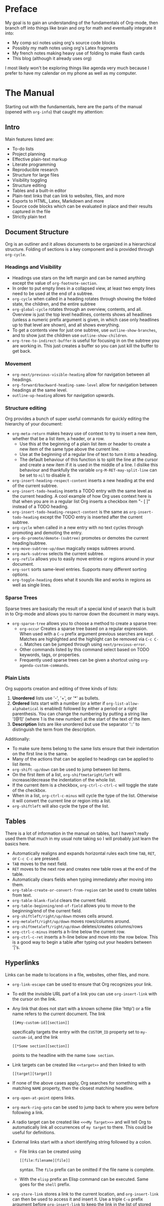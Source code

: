 #+OPTIONS: toc:nil
#+begin_src yaml :exports results :results value html
---
title: "Diving Into Org Mode"
date: "<2019-12-31 Tue>"
---
#+end_src


* Preface
  My goal is to gain an understanding of the fundamentals of Org-mode, then
  branch off into things like brain and org for math and eventually integrate it
  into:
  - My comp sci notes using org's source code blocks
  - Possibly my math notes using org's Latex fragments
  - My french notes making heavy use of folding to make flash cards
  - This blog (although it already uses org)

  I most likely won't be exploring things like agenda very much because I prefer
  to have my calendar on my phone as well as my computer.

* The Manual
  Starting out with the fundamentals, here are the parts of the manual (opened
  with ~org-info~) that caught my attention:
** Intro
   Main features listed are:
   - To-do lists
   - Project planning
   - Effective plain-text markup
   - Literate programming
   - Reproducible research
   - Structure for large files
   - Visibility toggling
   - Structure editing
   - Tables and a built-in editor
   - Plain-text links that can link to websites, files, and more
   - Exports to HTML, Latex, Markdown and more
   - Source code blocks which can be evaluated in place and their results
     captured in the file
   - Strictly plain text
** Document Structure
   Org is an outliner and it allows documents to be organized in a
   hierarchical structure. Folding of sections is a key component and is
   provided through ~org-cycle~.
*** Headings and Visibility
    - Headings use stars on the left margin and can be named anything except the
      value of ~org-footnote-section~.
    - In order to put empty lines in a collapsed view, at least two empty lines
      need to be used at the end of a subtree.
    - ~org-cycle~ when called in a heading rotates through showing the folded
      state, the children, and the entire subtree
    - ~org-global-cycle~ rotates through an overview, contents, and
      all. Overview is just the top level headlines, contents shows all headlines
      (unless a numeric prefix argument is given, in which case only headlines up
      to that level are shown), and all shows everything.
    - To get a contents view for just one subtree, use ~outline-show-branches~,
      and to show just the children use ~outline-show-children~.
    - ~org-tree-to-indirect-buffer~ is useful for focusing in on the subtree you
      are working in. This just creates a buffer so you can just kill the buffer
      to get back.
*** Movement
    - ~org-next/previous-visible-heading~ allow for navigation between all
      headings.
    - ~org-forward/backward-heading-same-level~ allow for navigation between
      headings at the same level.
    - ~outline-up-heading~ allows for navigation upwards.
*** Structure editing
    Org provides a bunch of super useful commands for quickly editing the
    hierarchy of your document:
    - ~org-meta-return~ makes heavy use of context to try to insert a new item,
      whether that be a list item, a header, or a row.
      - Use this at the beginning of a plain list item or header to create a new
        item of the same type above the current line.
      - Use at the beginning of a regular line of text to turn it into a
        heading.
      - The default behaviour of this function is to split the line at the
        cursor and create a new item if it is used in the middle of a line. I
        dislike this behaviour and thankfully the variable
        ~org-M-RET-may-split-line~ can be set to ~nil~ to disable it.
    - ~org-insert-heading-respect-content~ inserts a new heading at the end of
      the current subtree.
    - ~org-insert-todo-heading~ inserts a TODO entry with the same level as the
      current heading. A cool example of how Org uses context here is that when
      you are in a regular list Org inserts a checkbox item "- [ ]" instead of a
      TODO heading.
    - ~org-insert-todo-heading-respect-content~ is the same as
      ~org-insert-todo-heading~ except the TODO entry is inserted after the
      current subtree.
    - ~org-cycle~ when called in a new entry with no text cycles through
      promoting and demoting the entry.
    - ~org-do-promote/demote-(subtree)~ promotes or demotes the current
      heading/subtree.
    - ~org-move-subtree-up/down~ magically swaps subtrees around.
    - ~org-mark-subtree~ selects the current subtree.
    - ~org-refile~ allows you to easily move entries or regions around in your
      document.
    - ~org-sort~ sorts same-level entries. Supports many different sorting options.
    - ~org-toggle-heading~ does what it sounds like and works in regions as well
      as single lines.
*** Sparse Trees
    Sparse trees are basically the result of a special kind of search that is
    built in to Org-mode and allows you to narrow down the document in many
    ways.
    - ~org-sparse-tree~ allows you to choose a method to create a sparse tree:
      - ~org-occur~ Creates a sparse tree based on a regular expression. When
        used with a ~C-u~ prefix argument previous searches are kept. Matches
        are highlighted and the highlight can be removed via ~C-c C-c~. Matches
        can be jumped through using ~next/previous-error~.
      - Other commands listed by this command select based on TODO keywords,
        tags, or properties.
      - Frequently used sparse trees can be given a shortcut using
        ~org-agenda-custom-commands~.
*** Plain Lists
    Org supports creation and editing of three kinds of lists:
    1. *Unordered* lists use '-', '+', or '*' as bullets.
    2. *Ordered* lists start with a number (or a letter if
       ~org-list-allow-alphabetical~ is enabled) followed by either a period or a
       right parenthesis. You can change the numbering by putting a string like
       '[@1]' (where 1 is the new number) at the start of the text of the item.
    3. *Description* lists are like unordered but use the separator '::' to
       distinguish the term from the description.
    Additionally:
    - To make sure items belong to the same lists ensure that their indentation
      on the first line is the same.
    - Many of the actions that can be applied to headings can be applied to list
      items.
    - ~org-shift-up/down~ can be used to jump between list items.
    - On the first item of a list, ~org-shiftmetaright/left~ will
      increase/decrease the indentation of the whole list.
    - If the current item is a checkbox, ~org-ctrl-c-ctrl-c~ will toggle the
      state of the checkbox.
    - When in a list, ~org-ctrl-c-minus~ will cycle the type of the list.
      Otherwise it will convert the current line or region into a list.
    - ~org-shiftleft~ will also cycle the type of the list.
** Tables
   There is a lot of information in the manual on tables, but I haven't really
   used them that much in my usual note taking so I will probably just learn the
   basics here.
   - Automatically realigns and expands horizontal rules each time ~TAB~,
     ~RET~, or ~C-c C-c~ are pressed.
   - ~TAB~ moves to the next field.
   - ~RET~ moves to the next row and creates new table rows at the end of the
     table.
   - Automatically clears fields when typing immediately after moving into them.
   - ~org-table-create-or-convert-from-region~ can be used to create tables
     from text.
   - ~org-table-blank-field~ clears the current field.
   - ~org-table-beginning/end-of-field~ allows you to move to the beginning/end
     of the current field.
   - ~org-shiftleft/right/up/down~ moves cells around.
   - ~org-metaleft/right/up/down~ moves rows/columns around.
   - ~org-shiftmetaleft/right/up/down~ deletes/creates columns/rows
   - ~org-ctrl-c-minus~ inserts a h-line below the current row.
   - ~org-ctrl-c-ret~ inserts a h-line below and move into the row below. This
     is a good way to begin a table after typing out your headers between '|'s.
** Hyperlinks
   Links can be made to locations in a file, websites, other files, and more.
   - ~org-link-escape~ can be used to ensure that Org recognizes your link.
   - To edit the invisible URL part of a link you can use ~org-insert-link~ with
     the cursor on the link.
   - Any link that does not start with a known scheme (like 'http') or a file
     name refers to the current document. The link
     #+begin_example
     [[#my-custom-id][section]]
     #+end_example
     specifically targets the entry with the ~CUSTOM_ID~ property set to
     ~my-custom-id~, and the link
     #+begin_example
     [[*Some section][section]]
     #+end_example
     points to the
     headline with the name ~Some section~.
   - Link targets can be created like ~<<target>>~ and then linked to with
     #+begin_example
     [[target][target]]
     #+end_example
   - If none of the above cases apply, Org searches for something with a
     matching ~NAME~ property, then the closest matching headline.
   - ~org-open-at-point~ opens links.
   - ~org-mark-ring-goto~ can be used to jump back to where you were before
     following a link.
   - A radio target can be created like ~<<<My Target>>>~ and will tell Org to
     automatically link all occurrences of ~my target~ to there. This could be
     useful for definitions.
   - External links start with a short identifying string followed by a colon.
     - File links can be created using
       #+begin_example
       [[file:filename][file]]
       #+end_example
       syntax. The ~file~ prefix can be omitted if the file name is complete.
     - With the ~elisp~ prefix an Elisp command can be executed. Same goes for
       the ~shell~ prefix.
   - ~org-store-link~ stores a link to the current location, and
     ~org-insert-link~ can then be used to access it and insert it. Use a triple
     ~C-u~ prefix argument before ~org-insert-link~ to keep the link in the list
     of stored links, or configure the ~org-link-keep-stored-after-insertion~
     option.
   - Call ~org-insert-link~ with a ~C-u~ prefix argument to quickly insert a
     link to a file.
   - ~org-next/previous-link~ can be used to jump between links.
   - Links can be made and followed in any Emacs buffer using
     ~org-insert-link-global~ and ~org-open-at-point-global~.
   - The ~org-link-abbrev-list~ variable can be used to create link abbreviations.
** To-do Items
   The Org philosophy for to-dos is that you should be able to create them in
   the same document as notes files because that's where they usually come up.
   To-dos can be heavily customized for complex workflows, but I don't really
   need that right now so I won't go into it.
   - ~org-todo~ and ~org-shiftleft/right~ cycle the state of a to-do item.
   - ~org-show-todo-tree~ shows the to-do items of the current buffer in a
     sparse tree.
   - ~org-insert-todo-heading~ does what it sounds like.
   - ~org-log-done~ determines if to-do items are given a timestamp or a note
     when they are completed.
   - ~org-priority~ can be used to quickly add priority cookies to items, which
     can then be used in the agenda view to sort.
   - ~org-shiftup/down~ can be used to quickly increase/decrease priority.
   - When using sub-tasks insert either ~[/]~ or ~[%]~ in the headline to keep
     an overview of the fraction of sub-tasks completed.
   - In plain lists, check-boxes can be used as lighter-weight to-do items.
** Dates and Times
   Org-mode allows for the creation of timestamps to assist in project planning.
   - ~org-time-stamp~ Creates or modifies a timestamp. Can be used twice in
     succession to create a time range.
   - ~org-date-from-calender~ Can be used to insert a timestamp for the current date.
   - ~org-shiftup/down/left/right~ are useful for quickly modifying timestamps.
   - The date/time prompt created by ~org-time-stamp~ is smart and accepts many
     different formats, like:
     - 'Fri' finds the nearest Friday
     - '14' finds the nearest 14th.
     - '12:45' sets the date to 12:45 today.
     - '.' sets to today.
     - '+4d' sets four days from today.
     - '+4w' sets four weeks from today.
     - '++5' sets 5 days from the date shown in the prompt.
     - '+2tue' sets the second Tuesday from now.
     - '11am-1:15pm' and '11am+2:15' both set the same time range.
     - In general it seems pretty intuitive and you could just enter whatever
       you want and it'll probably work.
   - A calendar is shown along with the date/time prompt and can be controlled
     with:
     - ~RET~ to select the current calendar date.
     - ~org-shift(meta)up/down/left/right~ to move around.
   - The current interpretation of your input in the date/time prompt is shown
     in the minibuffer. This is useful to make sure what you're typing is doing
     what you want, and for testing faster ways to enter dates.
   - Deadlines in Org say when an item should be completed, and schedules say
     when work should begin on an item.
   - ~org-deadline/schedule~ sets a deadline/schedule for the current item.
** Capture and Attachments
   - Org provides a process called capture to quickly tie down any ideas you might
     have while working. Use ~org-capture~ to begin the process of capturing an
     idea, and when you are done use ~org-capture-finalize~ to save and return to
     previous window configuration.
   - Org also provides attachements: a way to quickly associate reference
     material to entries. Use ~org-attach~ to begin attaching, whether
     that be a file, buffer, or something else, then use ~org-attach-open~ to
     open the attachment.
** Agenda Views
   Org's agenda views are a way of gathering org file entries together into one
   place where they can be viewed and acted upon. Entries are gathered from all
   files listed in ~org-agenda-files~. ~org-agenda-file-to-front~ and
   ~org-remove-file~ can be used to maintain this variable.

   Once you have a list of files to be used by the agenda, ~org-agenda~ starts
   the dispatcher which can create agenda views to display to-do items, a
   calendar view, headlines, or just items matching a search.

   Now that an agenda view has been created, the following commands can used on
   the items:
   - ~org-agenda-goto~ goes to the original location of the item.
   - ~org-agenda-open-link~ offers a selection of links in the item for you to
     follow.
   - ~org-agenda-day/week/month/year-view~ switches the time span shown.
   - ~org-agenda-later/earlier~ go forward/backward in time.
   - ~org-agenda-goto-today/date~ goes to today/a date.
   - ~org-agenda-redo~ recreates the agenda.
   - ~org-agenda-undo~ undoes a change.
   - ~org-agenda-todo~ changes the to-do state of the item.
   - ~org-agenda-kill~ deletes the item.
   - ~org-agenda-(show-)priority[-up/down]~ deal with priority.
   - ~org-attach~ allows attachments to be made.
   - ~org-agenda-schedule/deadline~ adds schedules/deadlines.
   - ~org-agenda-date-prompt~ to edit timestamps.
   - To do bulk editing:
     - ~org-agenda-bulk-toggle(-all)~ toggles marks on entries for bulk editing,
       and ~org-agenda-bulk-action~ prompts for an action to be performed on all
       the previously marked entries.
   - ~org-agenda-quit~ quits agenda and removes the buffer, and
     ~org-agenda-exit~ does the same and it removes all buffers loaded by Emacs
     for the creation of the agenda.
** Markup
*** Math
   Org supports Latex-like syntax to insert symbols and Latex fragments for more
   complex math.
   - ~org-toggle-pretty-entities~ toggles the display of symbols as UTF-8
     characters. This means that something like
     : \alpha
     will be displayed as the actual symbol \alpha.
   - When creating inline math environments
     : \(\)
     is probably better than dollar signs because Org has various rules to avoid
     conflict with currency specifications.
   - ~org-inside-LaTeX-fragment-p~ is function that tests if the point is inside
     a Latex fragment, can probably be used with YASnippet for context sensitive
     snippets.
   - ~org-latex-preview~ produces a preview image of Latex fragments and
     overlays it over the source code.
     - To process all fragments in the current entry (between two headlines),
       call when not in a fragment.
     - To clear all fragments in the current entry, call with a prefix argument.
     - To create/clear previews for all fragments in the buffer, call with
       two/three prefix arguments.
   - ~org-cdlatex-mode~ is a minor mode that provides many useful functions for
     working with Latex in Org:
     - ~org-cdlatex-environment-indent~ inserts an environment template.
     - ~cdlatex-tab~ expands various templates if the point is inside a Latex
       fragment (snippets).
     - Inside a Latex fragment ~_~ and ~^~ trigger smart snippets for
       sub/superscript where brackets are removed after calling ~cdlatex-tab~
       and the text inside the brackets is only one character.
     - ~cdlatex-math-symbol~ helps with the insertion of symbols and provides a
       useful help buffer if you wait after calling it.
     - ~org-cdlatex-math-modify~ is useful for modifying symbols after you have
       typed them.
*** Code
    - The ~EXAMPLE~ block is used for text that should not be subjected to markup.
    - The ~SRC~ block is used for code
      - A major mode can be placed after the beginning of the block to use your
        current syntax highlighting (in the editor and the HTML export) and
        other features.
      - The '-n' switch can also be added to use line numbering, and the '+n'
        switch continues the numbering from the previous code block.
      - Strings of the format '~(ref:name)~' are interpreted as labels and can
        be targeted by hyperlinks like:
        #+begin_example
        [[(name)]]
        #+end_example
        In the exported HTML, hovering the mouse over one of these links
        highlights the corresponding code line.
      - The command ~org-edit-special~ allows you to edit source code in a
        temporary dedicated buffer.
        - ~org-store-link~ inside of one of these buffers helps to create a link
          to a line that can be inserted later with ~org-insert-link~.
*** Other
    - Images can be created like:
      #+begin_example
      #+CAPTION: This is the caption for the next figure link (or table)
      #+NAME: fig:SED-HR4049
      [[./img/a.jpg]]
      #+end_example
      and ~org-toggle-inline-images~ tells Org to display the images in the editor.
    - A footnote is started by a footnote marker like
      #+begin_example
         [fn:1]
      #+end_example
      in column 0, and can be referenced using the same marker. Inline footnote
      definition can be created using two colons.
    - ~org-footnote-action~ jumps between definition and usage, creates, sorts,
      renames, renumbers, or deletes footnotes. ~org-ctrl-c-ctrl-c~ can be used
      to quickly jump between definition and usage.
** Exporting
   Org files can be exported to many other formats right from Emacs.
   - ~org-export~ starts the export dispatcher, and from here many different
     options will be shown. Calling this with a prefix argument repeats the last
     export.
   - Each export option has many configuration options.
** Working with Source Code
   - Source code blocks take the structure:
     #+begin_example
     #+NAME: <name>
     #+BEGIN_SRC <language> <switches> <header arguments>
     <body>
     #+END_SRC
     #+end_example
     or:
     #+begin_example
     src_<language>[<header arguments>]{<body>}
     #+end_example
     for inline.
   - The ~:var NAME=ASSIGN~ header argument can be used to pass values into code
     blocks.
   - ~org-babel-execute-src-block~ can be used to execute the code in a block
     and insert the results into the buffer. This can be really great for notes
     on programming because concepts can easily be demonstrated.
   - ~org-edit-special~ opens a new major mode edit buffer to edit the current
     code block.
   - ~org-babel-insert-header-arg~ is useful.
** Miscellaneous
   - ~completion-at-point~ can offer completion for to-do keywords, Latex
     symbols, headlines (for links), tags, property keys, link abbreviations,
     special keywords, and dictionary words.
   - ~org-insert-structure-template~ prompts for a type of block and inserts it
     or wraps the active region with it.
   - ~org-lint~ checks for common mistakes in the buffer.
   - ~org-info-find-node~ tries to open a suitable section of the Org manual
     depending on the syntax at point.
   - ~org-info~ opens the Org manual this section refers to.
